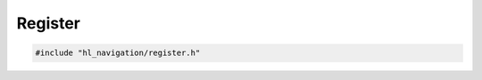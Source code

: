 ========
Register
========

.. code-block:: cpp
   
   #include "hl_navigation/register.h"

.. doxygenstruct:: hl_navigation::HasRegister
   :members:
   